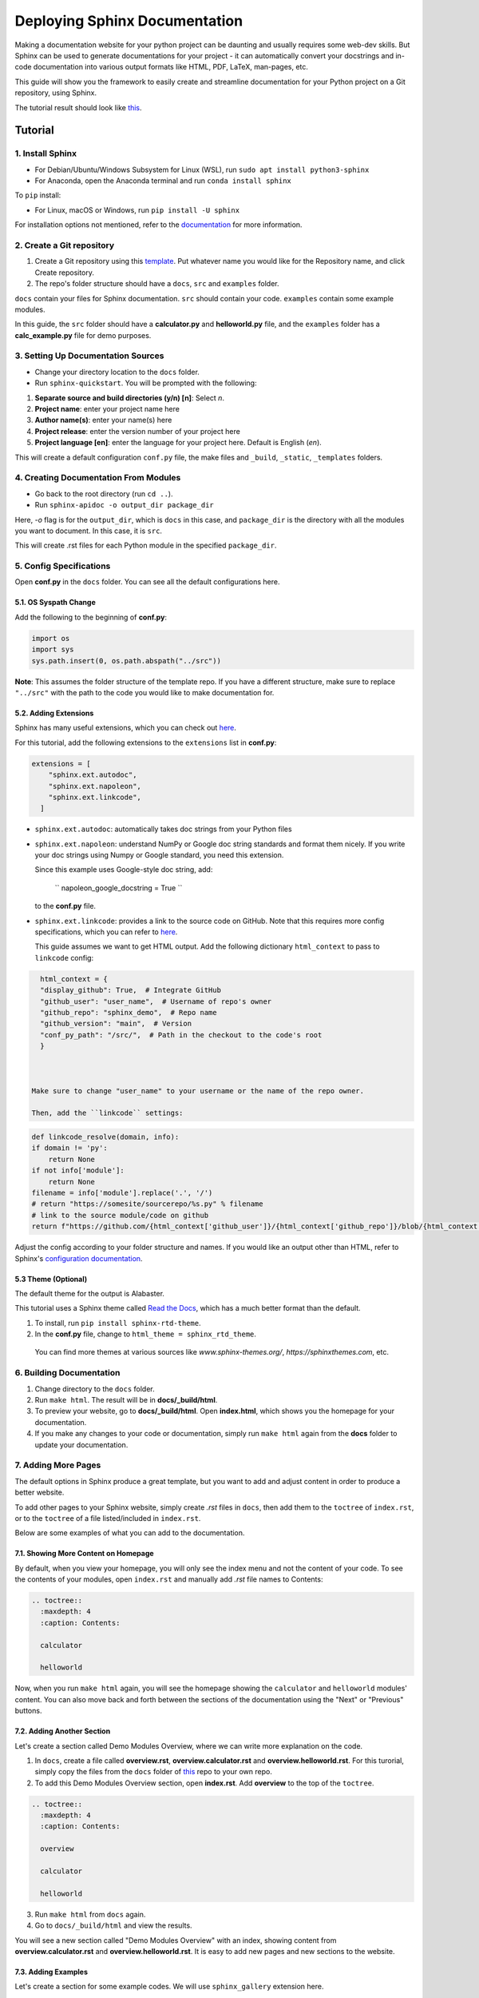 Deploying Sphinx Documentation
##############################

Making a documentation website for your python project can be daunting and usually requires some web-dev
skills. But Sphinx can be used to generate documentations for your project - it can automatically convert your docstrings
and in-code documentation into various output formats like HTML, PDF, LaTeX, man-pages, etc.

This guide will show you the framework to easily create and streamline documentation for your Python project on a Git repository, using Sphinx.

The tutorial result should look like `this <https://elpham6.github.io/sphinx_demo/>`_.

Tutorial
********

1. Install Sphinx
==================

- For Debian/Ubuntu/Windows Subsystem for Linux (WSL), run ``sudo apt install python3-sphinx``
- For Anaconda, open the Anaconda terminal and run ``conda install sphinx``

To ``pip`` install:

- For Linux, macOS or Windows, run ``pip install -U sphinx``

For installation options not mentioned, refer to the `documentation <https://www.sphinx-doc.org/en/master/usage/installation.html>`_ for more information.

2. Create a Git repository
==========================

1. Create a Git repository using this `template <https://github.com/new?template_name=sphinx_template&template_owner=elpham6>`_. Put whatever name you would like for the Repository name, and click Create repository.

2. The repo's folder structure should have a ``docs``, ``src`` and ``examples`` folder.

``docs`` contain your files for Sphinx documentation. ``src`` should contain your code.
``examples`` contain some example modules.

In this guide, the ``src`` folder should have a **calculator.py** and **helloworld.py** file, and the ``examples`` folder has a **calc_example.py** file for demo purposes.

3. Setting Up Documentation Sources
====================================

- Change your directory location to the ``docs`` folder.

- Run ``sphinx-quickstart``. You will be prompted with the following:

1. **Separate source and build directories (y/n) [n]**: Select `n`.

2. **Project name**: enter your project name here

3. **Author name(s)**: enter your name(s) here

4. **Project release**: enter the version number of your project here

5. **Project language [en]**: enter the language for your project here. Default is English (`en`).

This will create a default configuration ``conf.py`` file, the make files and ``_build``, ``_static``, ``_templates`` folders.

4. Creating Documentation From Modules
======================================

- Go back to the root directory (run ``cd ..``).

- Run ``sphinx-apidoc -o output_dir package_dir``

Here, `-o` flag is for the ``output_dir``, which is ``docs`` in this case, and ``package_dir`` is the directory with all the modules you want to document.
In this case, it is ``src``.

This will create .rst files for each Python module in the specified ``package_dir``.

5. Config Specifications
========================

Open **conf.py** in the ``docs`` folder. You can see all the default configurations here.

5.1. OS Syspath Change
-----------------------

Add the following to the beginning of **conf.py**:

.. code-block:: python

    import os
    import sys
    sys.path.insert(0, os.path.abspath("../src"))

**Note**: This assumes the folder structure of the template repo. If you have a different structure, make sure to replace ``"../src"`` with the path to the code you would like to make documentation for.

5.2. Adding Extensions
-----------------------

Sphinx has many useful extensions, which you can check out `here <https://www.sphinx-doc.org/en/master/usage/extensions/index.html>`_.

For this tutorial, add the following extensions to the ``extensions`` list in **conf.py**:

.. code-block:: python

    extensions = [
        "sphinx.ext.autodoc",
        "sphinx.ext.napoleon",
        "sphinx.ext.linkcode",
      ]

- ``sphinx.ext.autodoc``: automatically takes doc strings from your Python files

- ``sphinx.ext.napoleon``:  understand NumPy or Google doc string standards and format them nicely. If you write your doc strings using Numpy or Google standard, you need this extension.

  Since this example uses Google-style doc string, add:

    `` napoleon_google_docstring = True ``

  to the **conf.py** file.

- ``sphinx.ext.linkcode``: provides a link to the source code on GitHub. Note that this requires more config specifications, which you can refer to `here <https://www.sphinx-doc.org/en/master/usage/extensions/linkcode.html>`_.

  This guide assumes we want to get HTML output. Add the following dictionary ``html_context`` to pass to ``linkcode`` config:

.. code-block:: python

    html_context = {
    "display_github": True,  # Integrate GitHub
    "github_user": "user_name",  # Username of repo's owner
    "github_repo": "sphinx_demo",  # Repo name
    "github_version": "main",  # Version
    "conf_py_path": "/src/",  # Path in the checkout to the code's root
    }

  
  
  Make sure to change "user_name" to your username or the name of the repo owner.
  
  Then, add the ``linkcode`` settings:

.. code-block:: python

    def linkcode_resolve(domain, info):
    if domain != 'py':
        return None
    if not info['module']:
        return None
    filename = info['module'].replace('.', '/')
    # return "https://somesite/sourcerepo/%s.py" % filename
    # link to the source module/code on github
    return f"https://github.com/{html_context['github_user']}/{html_context['github_repo']}/blob/{html_context['github_version']}/{html_context['conf_py_path']}/{filename}.py"

Adjust the config according to your folder structure and names. If you would like an output other than HTML, refer to Sphinx's `configuration documentation <https://www.sphinx-doc.org/en/master/usage/configuration.html>`_.


5.3 Theme (Optional)
--------------------

The default theme for the output is Alabaster.

This tutorial uses a Sphinx theme called `Read the Docs <https://sphinx-themes.org/sample-sites/sphinx-rtd-theme/>`_, which has a much better format than the default.

1. To install, run ``pip install sphinx-rtd-theme``.

2. In the **conf.py** file, change to ``html_theme = sphinx_rtd_theme``.

  You can find more themes at various sources like `www.sphinx-themes.org/`,
  `https://sphinxthemes.com`, etc.

6. Building Documentation
=========================

1. Change directory to the ``docs`` folder.

2. Run ``make html``. The result will be in **docs/_build/html**.

3. To preview your website, go to **docs/_build/html**. Open **index.html**, which shows you the homepage for your documentation.

4. If you make any changes to your code or documentation, simply run ``make html`` again from the **docs** folder to update your documentation.

7. Adding More Pages
=====================

The default options in Sphinx produce a great template, but you want to add and adjust content in order to produce a better website.

To add other pages to your Sphinx website, simply create `.rst` files in ``docs``, then add them to the ``toctree`` of ``index.rst``, or to the ``toctree`` of a file listed/included in ``index.rst``.

Below are some examples of what you can add to the documentation.

7.1. Showing More Content on Homepage
--------------------------------------

By default, when you view your homepage, you will only see the index menu and not the content of your code.
To see the contents of your modules, open ``index.rst`` and manually add `.rst` file names to Contents:

.. code-block:: rst

    .. toctree::
      :maxdepth: 4
      :caption: Contents:

      calculator

      helloworld

Now, when you run ``make html`` again, you will see the homepage showing the ``calculator`` and ``helloworld`` modules' content.
You can also move back and forth between the sections of the documentation using the "Next" or "Previous" buttons.

7.2. Adding Another Section
---------------------------

Let's create a section called Demo Modules Overview, where we can write more explanation on the code. 

1. In ``docs``, create a file called **overview.rst**, **overview.calculator.rst** and **overview.helloworld.rst**. For this turorial, simply copy the files from the ``docs`` folder of `this <https://github.com/elpham6/sphinx_demo/tree/main/docs>`_ repo to your own repo.

2. To add this Demo Modules Overview section, open **index.rst**. Add **overview** to the top of the ``toctree``.

.. code-block:: rst

    .. toctree::
      :maxdepth: 4
      :caption: Contents:
      
      overview

      calculator

      helloworld
  
3. Run ``make html`` from ``docs`` again. 

4. Go to ``docs/_build/html`` and view the results. 

You will see a new section called "Demo Modules Overview" with an index, showing content from **overview.calculator.rst** and **overview.helloworld.rst**.
It is easy to add new pages and new sections to the website.

7.3. Adding Examples
--------------------

Let's create a section for some example codes. We will use ``sphinx_gallery`` extension here.

1. Install sphinx_gallery: ``pip install sphinx_gallery``.

2. Open **conf.py**. Add "sphinx_gallery.gen_gallery" to the ``extensions`` list.

3. Add the sphinx_gallery config to **conf.py**:

   .. code-block:: python
         
      sphinx_gallery_conf = {
          # path to your example scripts
          'examples_dirs': ['../examples'],
          # path to where to save gallery generated output
          'gallery_dirs': ['auto_examples'],
          'filename_pattern': '.py',
          'plot_gallery': 'False',
      }

4. In the ``examples`` folder, create a **README.rst** or **README.txt** file. 
   A readme file is necessary for sphinx_gallery to generate documentation. Copy/paste this text:

   .. code-block:: rst

      Calculator Examples
      ###################

      This folder contains example code for the **calculator.py** module.

5. From ``docs``, run ``make html``. There is a new folder called ``auto_examples`` created in ``docs``, with all the generated
   documentation for modules in the ``examples`` folder.


6. In ``docs/index.rst``, add the new automatically created index file:

.. code-block:: rst

    .. toctree::
      :maxdepth: 4
      :caption: Contents:
      
      overview

      calculator

      helloworld

      auto_examples/index

7. From ``docs``, run ``make html`` again. 

You can now see the example code, with links to download the module. 

**Note**: the docstring at the top of **calc_example.py** is in .rst format. That is because Sphinx automatically generates a .rst file from the .py file.
You can see that this docstring is formatted into the page. This means you can add other things, such as diagrams here as well.

There are a lot of other things you can do with Sphinx to customize your documentation website.

* For more instructions on defining document structure, refer to
  `Defining Docuement Structure <https://www.sphinx-doc.org/en/master/usage/quickstart.html#defining-document-structure>`_.

* For instructions on how to format reStructuredText, refer to
  `reStructuredText Basics <https://www.sphinx-doc.org/en/master/usage/restructuredtext/basics.html>`_.

8. Deploying to GitHub Pages
============================

To automatically update the documentation on the website whenever you update your work, one way to do it is set up GitHub Action to trigger every time you push changes to the **main** branch of your repo.
This streamlines the process of keeping your documentation up-to-date.

8.1. Enable GitHub Pages
-------------------------
1. In your GitHub repository, click on **Settings**.

2. On the menu, under "Code and automation", click on **Pages**.

3. In the "Source" drop down menu, choose "GitHub Actions".

8.2. Set Up GitHub Actions
--------------------------

1. Move to the root directory of the repo.

2. Create a folder called ``.github``. Then within the folder, create another folder called ``workflows``.

3. Move to ``.github/workflows/``.

4. Create a .yml file, name it "sphinx-gitpg.yml".

5. To set up the configuration for the GitHub Action, copy and paste the following into the .yml file:

.. code-block:: yaml

    name: Docs build and upload

    on:
      push:
        branches:
          - main

      workflow_dispatch:

    permissions:
      contents: read
      pages: write
      id-token: write

    concurrency:
      group: "pages"
      cancel-in-progress: false

    jobs:
      docs:
        environment:
          name: github-pages
          url: ${{ steps.deployment.outputs.page_url }}
        runs-on: ubuntu-latest
        steps:
          - name: Checkout
            uses: actions/checkout@v4

          - name: Setup Python
            uses: actions/setup-python@v5
            with:
              python-version: '3.11'
          - name: Setup Sphinx
            run: |
              pip install sphinx sphinx_rtd_theme sphinx_gallery
          - name: Sphinx Build
            run: |
              cd 'docs'
              make html

          - name: Setup Pages
            uses: actions/configure-pages@v5

          - name: Upload GitHub Pages Artifact
            uses: actions/upload-pages-artifact@v3
            with:
              path: "docs/_build/html"

          - name: Deploy GitHub Pages
            id: deployment
            uses: actions/deploy-pages@v4

This makes sure that the documentation will be built and updated onto the GitHub page url only when you push changes on to your **main** branch.
You no longer need a ``_build`` folder at this point, as the .yml script performs this action automatically every time you push to **main**, then uploads the content of ``_build/html`` to the website. 

If you add any more Sphinx extensions that needs to be installed, simply add the dependency to the "Setup Sphinx" step in the .yml file.

For example, ``pip install sphinx sphinx_rtd_theme`` means that the action will install sphinx, and sphinx_rtd_theme.

8.3. Check the Documentation Results
-------------------------------------
To check the result, go to https://user_name.github.io/sphinx_demo/, replace user_name with your GitHub username.

Also, if something fails, you can click on the "Actions" tab from the repository, and check for the error.

Now, if you make any changes and then push to the **main** branch of the repository, the website will automatically update the documentation.

Notes
****************
To ensure a better result:

* Have proper documentation for your code. This includes doc strings.
* Make sure that your doc strings follow a standard, eg. PEP, Google, Numpy, etc. This guide followed `Google doc string conventions <https://sphinxcontrib-napoleon.readthedocs.io/en/latest/example_google.html>`_.
* Highly recommended to use a linter for both your code and docs, like `Ruff <https://docs.astral.sh/ruff/#testimonials>`_.


